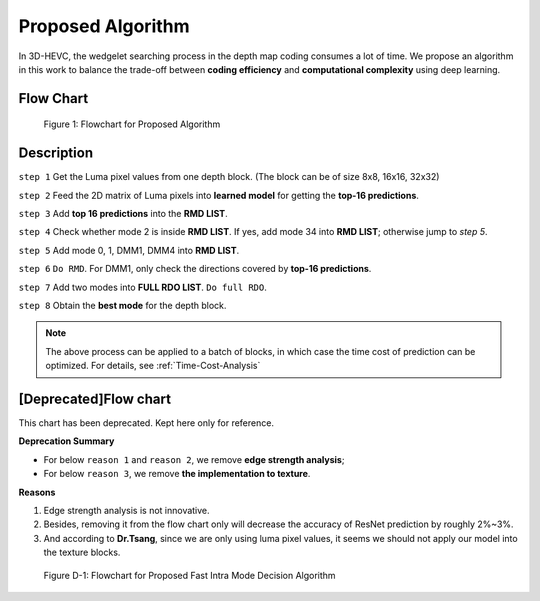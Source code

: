 Proposed Algorithm
==================

In 3D-HEVC, the wedgelet searching process in the depth map coding consumes a
lot of time. We propose an algorithm in this work to balance the trade-off
between **coding efficiency** and **computational complexity**
using deep learning.

Flow Chart
----------

.. figure:: _static/Proposed-Intra-Mode-Decision-Flowchart.svg
   :width: 1000px
   :alt: proposed fast intra mode decision algorithm

   Figure 1: Flowchart for Proposed Algorithm

Description
-----------

``step 1`` Get the Luma pixel values from one depth block.
(The block can be of size 8x8, 16x16, 32x32)

``step 2`` Feed the 2D matrix of Luma pixels into **learned model** for
getting the **top-16 predictions**.

``step 3`` Add **top 16 predictions** into the **RMD LIST**.

``step 4`` Check whether mode 2 is inside **RMD LIST**. If yes, add mode 34 into
**RMD LIST**; otherwise jump to *step 5*.

``step 5`` Add mode 0, 1, DMM1, DMM4 into **RMD LIST**.

``step 6`` ``Do RMD``. For DMM1, only check the directions covered by
**top-16 predictions**.

``step 7`` Add two modes into **FULL RDO LIST**. ``Do full RDO``.

``step 8`` Obtain the **best mode** for the depth block.

.. note:: The above process can be applied to a batch of blocks, in which case
            the time cost of prediction can be optimized.
            For details, see :ref:`Time-Cost-Analysis`


[Deprecated]Flow chart
----------------------

This chart has been deprecated. Kept here only for reference.

**Deprecation Summary**

- For below ``reason 1`` and ``reason 2``, we remove **edge strength analysis**;
- For below ``reason 3``, we remove **the implementation to texture**.

**Reasons**

1. Edge strength analysis is not innovative.
2. Besides, removing it from the flow chart only will decrease the accuracy of ResNet prediction by roughly 2%~3%.
3. And according to **Dr.Tsang**, since we are only using luma pixel values, it seems we should not apply our model into the texture blocks.

.. figure:: _static/deprecated-Proposed-Intra-Mode-Decision-Flowchart.svg
   :width: 600px
   :alt: deprecated proposed fast intra mode decision algorithm

   Figure D-1: Flowchart for Proposed Fast Intra Mode Decision Algorithm